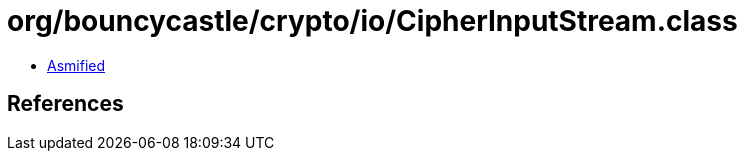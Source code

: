 = org/bouncycastle/crypto/io/CipherInputStream.class

 - link:CipherInputStream-asmified.java[Asmified]

== References

